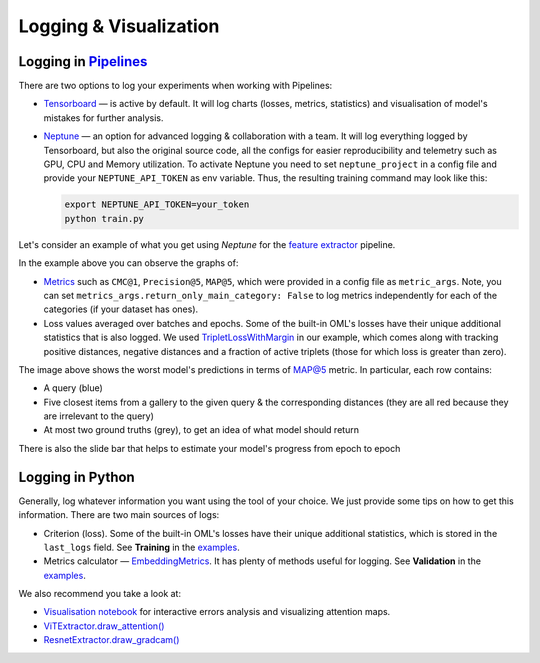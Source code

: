 Logging & Visualization
~~~~~~~~~~~~~~~~~~~~~~~

Logging in `Pipelines <https://open-metric-learning.readthedocs.io/en/latest/oml/pipelines_general.html>`_
===========================================================================================================

There are two options to log your experiments when working with Pipelines:

* `Tensorboard <https://pytorch.org/docs/stable/tensorboard.html>`_ — is active by default. It will log charts
  (losses, metrics, statistics) and visualisation of model's mistakes for further analysis.

* `Neptune <https://neptune.ai/>`_  — an option for advanced logging & collaboration with a team.
  It will log everything logged by Tensorboard, but also the original source code, all the configs for easier reproducibility
  and telemetry such as GPU, CPU and Memory utilization.
  To activate Neptune you need to set ``neptune_project`` in a config file and provide your ``NEPTUNE_API_TOKEN`` as env variable.
  Thus, the resulting training command may look like this:

  .. code-block:: bash

      export NEPTUNE_API_TOKEN=your_token 
      python train.py


Let's consider an example of what you get using `Neptune` for the
`feature extractor <https://github.com/OML-Team/open-metric-learning/tree/main/pipelines/features_extraction>`_
pipeline.


.. image:: https://i.ibb.co/M6VFr7b/metrics-neptune-oml.png
    :target: https://i.ibb.co/M6VFr7b/metrics-neptune-oml.png
    :width: 400
    :alt: Graphs


In the example above you can observe the graphs of:

* `Metrics <https://open-metric-learning.readthedocs.io/en/latest/contents/metrics.html>`_
  such as ``CMC@1``, ``Precision@5``, ``MAP@5``, which were provided in a config file as ``metric_args``.
  Note, you can set ``metrics_args.return_only_main_category: False``
  to log metrics independently for each of the categories (if your dataset has ones).

* Loss values averaged over batches and epochs.
  Some of the built-in OML's losses have their unique additional statistics that is also logged.
  We used
  `TripletLossWithMargin <https://open-metric-learning.readthedocs.io/en/latest/contents/losses.html#oml.losses.triplet.TripletLossWithMiner>`_
  in our example, which comes along with tracking
  positive distances, negative distances and a fraction of active triplets (those for which loss is greater than zero).


.. image:: https://i.ibb.co/Xx4kQrB/errors-neptune-oml.png
    :target: https://i.ibb.co/Xx4kQrB/errors-neptune-oml.png
    :width: 400
    :alt: Model's mistakes


The image above shows the worst model's predictions in terms of
`MAP@5 <https://open-metric-learning.readthedocs.io/en/latest/contents/metrics.html#calc-map>`_
metric.
In particular, each row contains:

* A query (blue)
* Five closest items from a gallery to the given query & the corresponding distances (they are all red because they are irrelevant to the query)
* At most two ground truths (grey), to get an idea of what model should return

There is also the slide bar that helps to estimate your model's progress from epoch to epoch


Logging in Python
=================

Generally, log whatever information you want using the tool of your choice.
We just provide some tips on how to get this information.
There are two main sources of logs:

* Criterion (loss). Some of the built-in OML's losses have their unique additional statistics,
  which is stored in the ``last_logs`` field. See **Training** in the `examples <https://open-metric-learning.readthedocs.io/en/latest/feature_extraction/python_examples.html>`_.

* Metrics calculator — `EmbeddingMetrics <https://open-metric-learning.readthedocs.io/en/latest/contents/metrics.html#embeddingmetrics>`_.
  It has plenty of methods useful for logging. See **Validation** in the `examples <https://open-metric-learning.readthedocs.io/en/latest/feature_extraction/python_examples.html>`_.

We also recommend you take a look at:

* `Visualisation notebook <https://github.com/OML-Team/open-metric-learning/blob/main/pipelines/features_extraction/visualization.ipynb>`_
  for interactive errors analysis and visualizing attention maps.

* `ViTExtractor.draw_attention() <https://open-metric-learning.readthedocs.io/en/latest/contents/models.html#oml.models.vit.vit.ViTExtractor.draw_attention>`_

* `ResnetExtractor.draw_gradcam() <https://open-metric-learning.readthedocs.io/en/latest/contents/models.html#oml.models.resnet.ResnetExtractor.draw_gradcam>`_
